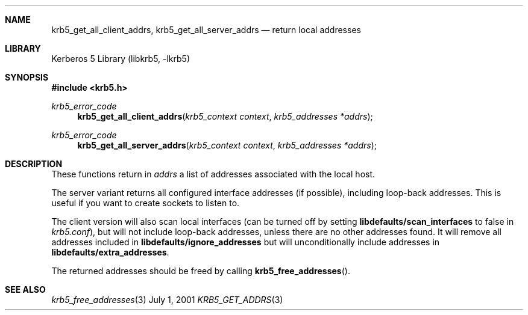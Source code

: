 .\" $Id$
.Dd July  1, 2001
.Dt KRB5_GET_ADDRS 3
.Sh NAME
.Nm krb5_get_all_client_addrs ,
.Nm krb5_get_all_server_addrs
.Nd return local addresses
.Sh LIBRARY
Kerberos 5 Library (libkrb5, -lkrb5)
.Sh SYNOPSIS
.Fd #include <krb5.h>
.Ft "krb5_error_code"
.Fn krb5_get_all_client_addrs "krb5_context context" "krb5_addresses *addrs"
.Ft "krb5_error_code"
.Fn krb5_get_all_server_addrs "krb5_context context" "krb5_addresses *addrs"
.Sh DESCRIPTION
These functions return in
.Fa addrs
a list of addresses associated with the local
host.
.Pp
The server variant returns all configured interface addresses (if
possible), including loop-back addresses. This is useful if you want
to create sockets to listen to.
.Pp
The client version will also scan local interfaces (can be turned off
by setting
.Li libdefaults/scan_interfaces
to false in
.Pa krb5.conf ) ,
but will not include loop-back addresses, unless there are no other
addresses found. It will remove all addresses included in
.Li libdefaults/ignore_addresses
but will unconditionally include addresses in
.Li libdefaults/extra_addresses .
.Pp
The returned addresses should be freed by calling
.Fn krb5_free_addresses .
.\".Sh EXAMPLE
.Sh SEE ALSO
.Xr krb5_free_addresses 3
